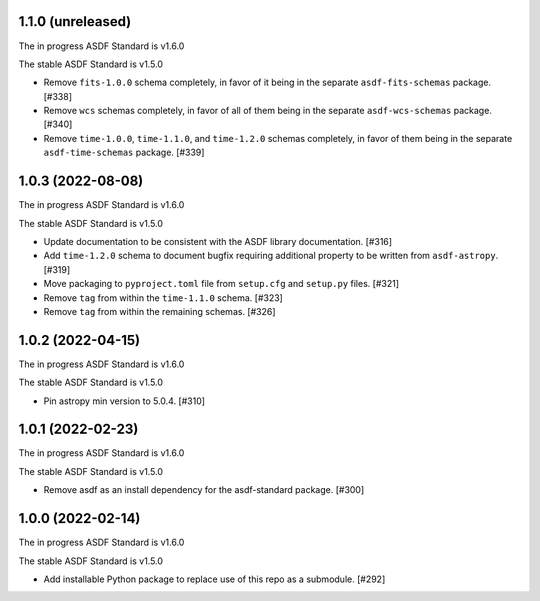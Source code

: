1.1.0 (unreleased)
------------------

The in progress ASDF Standard is v1.6.0

The stable ASDF Standard is v1.5.0

- Remove ``fits-1.0.0`` schema completely, in favor of it being in the separate
  ``asdf-fits-schemas`` package. [#338]
- Remove ``wcs`` schemas completely, in favor of all of them being in the separate
  ``asdf-wcs-schemas`` package. [#340]
- Remove ``time-1.0.0``, ``time-1.1.0``, and ``time-1.2.0`` schemas completely,
  in favor of them being in the separate ``asdf-time-schemas`` package. [#339]

1.0.3 (2022-08-08)
------------------

The in progress ASDF Standard is v1.6.0

The stable ASDF Standard is v1.5.0

- Update documentation to be consistent with the ASDF library documentation. [#316]
- Add ``time-1.2.0`` schema to document bugfix requiring additional property to be
  written from ``asdf-astropy``. [#319]
- Move packaging to ``pyproject.toml`` file from ``setup.cfg`` and ``setup.py``
  files. [#321]
- Remove ``tag`` from within the ``time-1.1.0`` schema. [#323]
- Remove ``tag`` from within the remaining schemas. [#326]

1.0.2 (2022-04-15)
------------------

The in progress ASDF Standard is v1.6.0

The stable ASDF Standard is v1.5.0

- Pin astropy min version to 5.0.4. [#310]

1.0.1 (2022-02-23)
------------------

The in progress ASDF Standard is v1.6.0

The stable ASDF Standard is v1.5.0

- Remove asdf as an install dependency for the asdf-standard package. [#300]

1.0.0 (2022-02-14)
-------------------

The in progress ASDF Standard is v1.6.0

The stable ASDF Standard is v1.5.0

- Add installable Python package to replace use of this repo as a submodule.  [#292]
